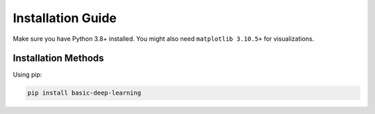Installation Guide
==================


Make sure you have Python 3.8+ installed. You might also need 
``matplotlib 3.10.5+`` for visualizations.

Installation Methods
--------------------

Using pip:

.. code-block:: bash

   pip install basic-deep-learning
